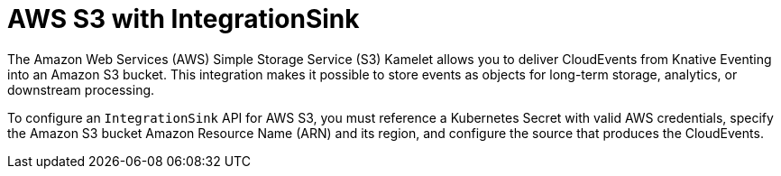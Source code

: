 // Module included in the following assemblies:
//
// * /serverless/eventing/event-sinks/serverless-integrationsink.adoc

:_mod-docs-content-type: CONCEPT
[id="serverless-integrationsink-aws-simple-storage-service_{context}"]
= AWS S3 with IntegrationSink

The Amazon Web Services (AWS) Simple Storage Service (S3) Kamelet allows you to deliver CloudEvents from Knative Eventing into an Amazon S3 bucket. This integration makes it possible to store events as objects for long-term storage, analytics, or downstream processing.

To configure an `IntegrationSink` API for AWS S3, you must reference a Kubernetes Secret with valid AWS credentials, specify the Amazon S3 bucket Amazon Resource Name (ARN) and its region, and configure the source that produces the CloudEvents.